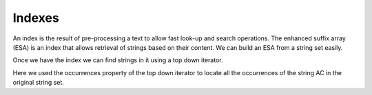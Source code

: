 
Indexes
=======

.. testsetup:: *

   import seqan

An index is the result of pre-processing a text to allow fast look-up
and search operations. The enhanced suffix array (ESA) is an index that allows
retrieval of strings based on their content. We can build an ESA from a string
set easily.

..  doctest::

    >>> seqs = seqan.StringDNASet(('ACGT', 'AAAA', 'GGGG', 'AC'))
    >>> index = seqan.IndexStringDNASetESA(seqs)

Once we have the index we can find strings in it using a top down iterator.

..  doctest::

    >>> iterator = index.topdown()
    >>> if iterator.goDownStr('AC'):
    ...     for occ in iterator.occurrences:
    ...         print 'Found "AC" in sequence %d at position %d' % (occ.i1, occ.i2)
    Found "AC" in sequence 3 at position 0
    Found "AC" in sequence 0 at position 0

Here we used the occurrences property of the top down iterator to locate all the
occurrences of the string AC in the original string set.

